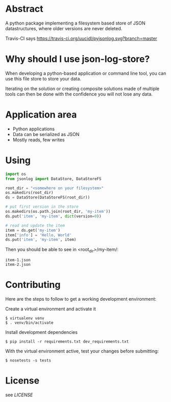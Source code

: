 * Abstract

A python package implementing a filesystem based store of JSON
datastructures, where older versions are never deleted.

Travis-CI says [[https://travis-ci.org/uucidl/pyjsonlog.svg?branch=master]]

* Why should I use json-log-store?

When developing a python-based application or command line tool, you
can use this file store to store your data.

Iterating on the solution or creating composite solutions made of
multiple tools can then be done with the confidence you will not lose
any data.

* Application area

- Python applications
- Data can be serialized as JSON
- Mostly reads, few writes

* Using

#+begin_src python
import os
from jsonlog import DataStore, DataStoreFS

root_dir = "<somewhere on your filesystem>"
os.makedirs(root_dir)
ds = DataStore(DataStoreFS(root_dir))

# put first version in the store
os.makedirs(os.path.join(root_dir, 'my-item'))
ds.put('item', 'my-item', dict(version=0))

# read and update the item
item = ds.get('my-item')
item['info'] = 'Hello, World'
ds.put('item', 'my-item', item)
#+end_src

Then you should be able to see in <root_dir>/my-item/:

#+begin_example
item-1.json
item-2.json
#+end_example

* Contributing

Here are the steps to follow to get a working development environment:

Create a virtual environment and activate it

#+begin_example
$ virtualenv venv
$ . venv/bin/activate
#+end_example

Install development dependencies

#+begin_example
$ pip install -r requirements.txt dev_requirements.txt
#+end_example

With the virtual environment active, test your changes before submitting:

#+begin_example
$ nosetests -s tests
#+end_example

* License

see [[LICENSE]]
